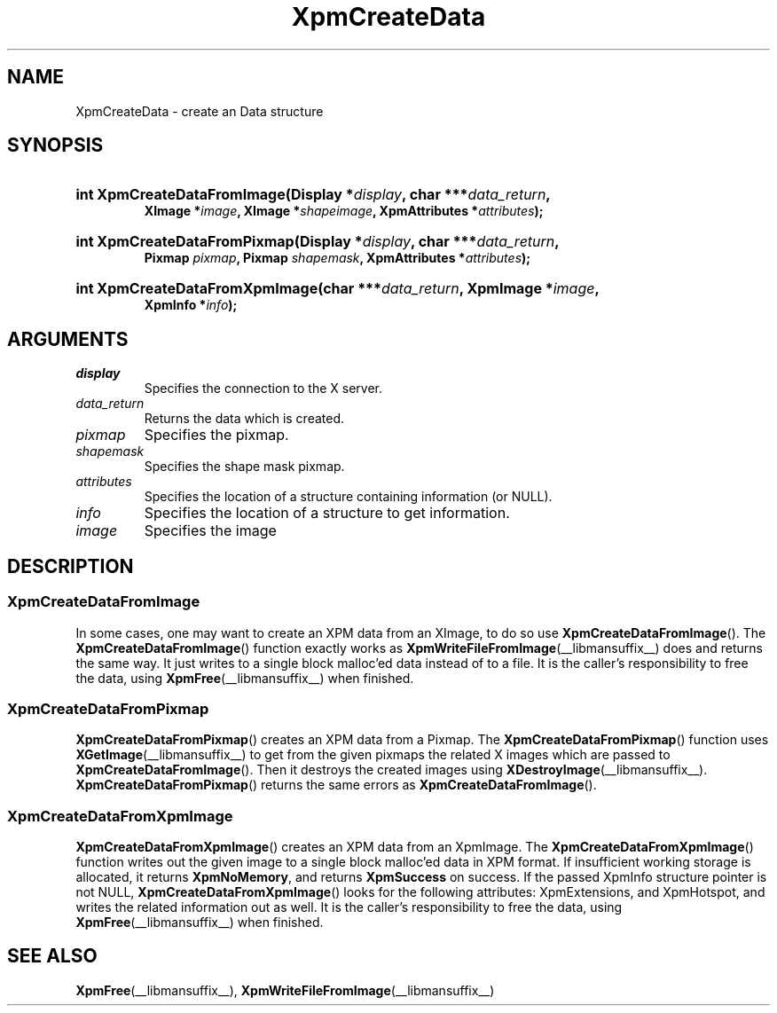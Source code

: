 .\" Copyright (C) 1989-95 GROUPE BULL
.\"
.\" Permission is hereby granted, free of charge, to any person obtaining a copy
.\" of this software and associated documentation files (the "Software"), to
.\" deal in the Software without restriction, including without limitation the
.\" rights to use, copy, modify, merge, publish, distribute, sublicense, and/or
.\" sell copies of the Software, and to permit persons to whom the Software is
.\" furnished to do so, subject to the following conditions:
.\"
.\" The above copyright notice and this permission notice shall be included in
.\" all copies or substantial portions of the Software.
.\"
.\" THE SOFTWARE IS PROVIDED "AS IS", WITHOUT WARRANTY OF ANY KIND, EXPRESS OR
.\" IMPLIED, INCLUDING BUT NOT LIMITED TO THE WARRANTIES OF MERCHANTABILITY,
.\" FITNESS FOR A PARTICULAR PURPOSE AND NONINFRINGEMENT. IN NO EVENT SHALL
.\" GROUPE BULL BE LIABLE FOR ANY CLAIM, DAMAGES OR OTHER LIABILITY, WHETHER IN
.\" AN ACTION OF CONTRACT, TORT OR OTHERWISE, ARISING FROM, OUT OF OR IN
.\" CONNECTION WITH THE SOFTWARE OR THE USE OR OTHER DEALINGS IN THE SOFTWARE.
.\"
.\" Except as contained in this notice, the name of GROUPE BULL shall not be
.\" used in advertising or otherwise to promote the sale, use or other dealings
.\" in this Software without prior written authorization from GROUPE BULL.
.\"
.hw XImage
.TH XpmCreateData __libmansuffix__ __xorgversion__ "libXpm functions"
.SH NAME
XpmCreateData \- create an Data structure

.SH SYNOPSIS
.nf
.HP
.BI "int XpmCreateDataFromImage(Display *" display ", char ***" data_return ,
.BI "XImage *" image ", XImage *" shapeimage ", XpmAttributes *" attributes );
.HP
.BI "int XpmCreateDataFromPixmap(Display *" display ", char ***" data_return ,
.BI "Pixmap " pixmap ", Pixmap " shapemask ", XpmAttributes *" attributes );
.HP
.BI "int XpmCreateDataFromXpmImage(char ***" data_return ", XpmImage *" image ,
.BI "XpmInfo *" info );
.fi

.SH ARGUMENTS

.IP \fIdisplay\fP li
Specifies the connection to the X server.
.IP \fIdata_return\fP li
Returns the data which is created.
.IP \fIpixmap\fP li
Specifies the pixmap.
.IP \fIshapemask\fP li
Specifies the shape mask pixmap.
.IP \fIattributes\fP li
Specifies the location of a structure containing information (or NULL).
.IP \fIinfo\fP li
Specifies the location of a structure to get information.
.IP \fIimage\fP li
Specifies the image

.SH DESCRIPTION
.SS XpmCreateDataFromImage
.PP
In some cases, one may want to create an XPM data from an XImage, to do so use
.BR XpmCreateDataFromImage ().
The
.BR XpmCreateDataFromImage ()
function exactly works as
.BR XpmWriteFileFromImage (__libmansuffix__)
does and returns the same way.
It just writes to a single block malloc’ed data instead of to a file.
It is the caller’s responsibility to free the data, using
.BR XpmFree (__libmansuffix__)
when finished.

.SS XpmCreateDataFromPixmap
.PP
.BR XpmCreateDataFromPixmap ()
creates an XPM data from a Pixmap.
The
.BR XpmCreateDataFromPixmap ()
function uses
.BR XGetImage (__libmansuffix__)
to get from the given pixmaps
the related X images which are passed to
.BR XpmCreateDataFromImage ().
Then it destroys the created images using
.BR XDestroyImage (__libmansuffix__).
.BR XpmCreateDataFromPixmap ()
returns the same errors as
.BR XpmCreateDataFromImage ().

.SS XpmCreateDataFromXpmImage
.PP
.BR XpmCreateDataFromXpmImage ()
creates an XPM data from an XpmImage.
The
.BR XpmCreateDataFromXpmImage ()
function writes out the given image to a single block malloc’ed data in XPM format.
If insufficient working storage is allocated, it returns
.BR XpmNoMemory ,
and returns
.B XpmSuccess
on success.
If the passed XpmInfo structure pointer is not NULL,
.BR XpmCreateDataFromXpmImage ()
looks for the following attributes:
XpmExtensions, and XpmHotspot, and writes the related information out as well.
It is the caller’s responsibility to free the data, using
.BR XpmFree (__libmansuffix__)
when finished.

.SH "SEE ALSO"
.ad l
.nh
.BR XpmFree (__libmansuffix__),
.BR XpmWriteFileFromImage (__libmansuffix__)
